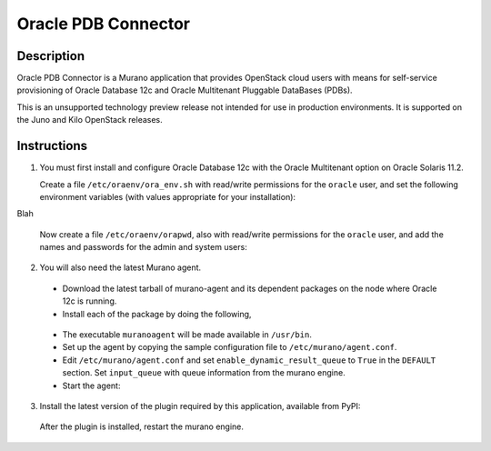 ====================
Oracle PDB Connector
====================

Description
-----------

Oracle PDB Connector is a Murano application that provides OpenStack cloud
users with means for self-service provisioning of Oracle Database 12c and
Oracle Multitenant Pluggable DataBases (PDBs).

This is an unsupported technology preview release not intended for use in
production environments.  It is supported on the Juno and Kilo OpenStack
releases.

Instructions
------------

1. You must first install and configure Oracle Database 12c with the Oracle
   Multitenant option on Oracle Solaris 11.2.

   Create a file ``/etc/oraenv/ora_env.sh`` with read/write permissions for
   the ``oracle`` user, and set the following environment variables (with
   values appropriate for your installation):

.. sourcecode:: bash
   ORACLE_BASE=/path/to/oracle    # The base directory of Oracle database installation
   ORACLE_HOME=$ORACLE_BASE/<oracle12c directory>
   ORACLE_SID=<sid>               # Oracle System Identifier
   ORADATA=/path/to/data          # Oracle application directory e.g. /u01/app/oracle/oradata
   ORACLE_USER_HOME=/home/oracle  # Home directory of user oracle

Blah

   Now create a file ``/etc/oraenv/orapwd``, also with read/write permissions
   for the ``oracle`` user, and add the names and passwords for the admin and
   system users:

.. sourcecode:: shell
   ADMIN_USER=
   SYSTEM_USER=
   ADMIN_PWD=
   SYSTEM_USER_PWD=
..


2. You will also need the latest Murano agent.

  - Download the latest tarball of murano-agent and its dependent packages
    on the node where Oracle 12c is running.

  - Install each of the package by doing the following,
.. sourcecode:: console
    # tar -zxvf <package>.tar.gz
    # cd <package>
    # ./setup.py build
    # ./setup.py install
..

  - The executable ``muranoagent`` will be made available in ``/usr/bin``.

  - Set up the agent by copying the sample configuration file to
    ``/etc/murano/agent.conf``.

  - Edit ``/etc/murano/agent.conf`` and set ``enable_dynamic_result_queue``
    to ``True`` in the ``DEFAULT`` section.  Set ``input_queue`` with queue
    information from the murano engine.

  - Start the agent:
.. sourcecode:: console
    # /usr/bin/muranoagent --config-file /etc/murano.conf
..

3. Install the latest version of the plugin required by this application,
   available from PyPI:

.. sourcecode:: console
   # pip install murano.plugins.static-agent
..

   After the plugin is installed, restart the murano engine.
